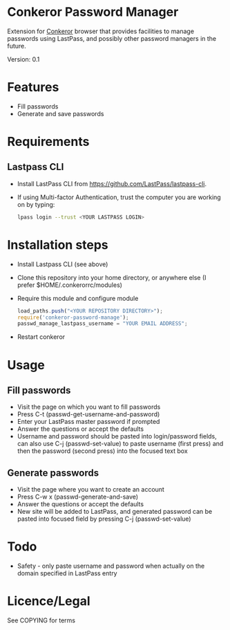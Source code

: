* Conkeror Password Manager
Extension for [[http://conkeror.org/][Conkeror]] browser that provides facilities to manage passwords using LastPass, and possibly other password managers in the future.

Version: 0.1
* Features
  - Fill passwords
  - Generate and save passwords
* Requirements
** Lastpass CLI
 - Install LastPass CLI from https://github.com/LastPass/lastpass-cli. 
 - If using Multi-factor Authentication, trust the computer you are working on by typing:
    #+begin_src sh
    lpass login --trust <YOUR LASTPASS LOGIN>
    #+end_src
* Installation steps
  - Install Lastpass CLI (see above)
  - Clone this repository into your home directory, or anywhere else (I prefer $HOME/.conkerorrc/modules)
  - Require this module and configure module
    #+begin_src js
    load_paths.push("<YOUR REPOSITORY DIRECTORY>");
    require('conkeror-password-manage');
    passwd_manage_lastpass_username = "YOUR EMAIL ADDRESS";
    #+end_src
  - Restart conkeror
* Usage
** Fill passwords
- Visit the page on which you want to fill passwords
- Press C-t (passwd-get-username-and-password)
- Enter your LastPass master password if prompted
- Answer the questions or accept the defaults
- Username and password should be pasted into login/password fields, can also use C-j (passwd-set-value) to paste username (first press) and then the password (second press) into the focused text box
** Generate passwords
- Visit the page where you want to create an account
- Press C-w x (passwd-generate-and-save)
- Answer the questions or accept the defaults
- New site will be added to LastPass, and generated password can be pasted into focused field by pressing C-j (passwd-set-value)
* Todo
  - Safety - only paste username and password when actually on the domain specified in LastPass entry
* Licence/Legal
See COPYING for terms

